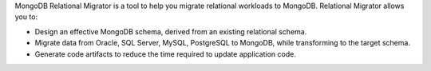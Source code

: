 MongoDB Relational Migrator is a tool to help you migrate relational workloads to MongoDB. 
Relational Migrator allows you to:

- Design an effective MongoDB schema, derived from an existing relational schema.
- Migrate data from Oracle, SQL Server, MySQL, PostgreSQL to MongoDB, 
  while transforming to the target schema.
- Generate code artifacts to reduce the time required to update application code.